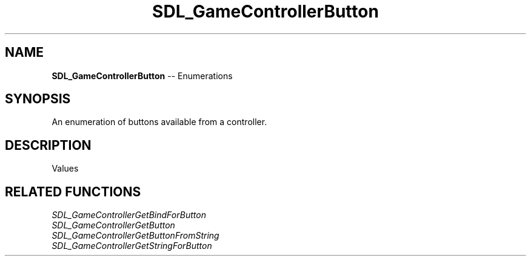 .TH SDL_GameControllerButton 3 "2018.08.14" "https://github.com/haxpor/sdl2-manpage" "SDL2"
.SH NAME
\fBSDL_GameControllerButton\fR -- Enumerations

.SH SYNOPSIS
An enumeration of buttons available from a controller.

.SH DESCRIPTION
Values
.TS
tab(:) allbox;
ab l.
SDL_CONTROLLER_BUTTON_INVALID:--
SDL_CONTROLLER_BUTTON_A:--
SDL_CONTROLLER_BUTTON_B:--
SDL_CONTROLLER_BUTTON_X:--
SDL_CONTROLLER_BUTTON_Y:--
SDL_CONTROLLER_BUTTON_BACK:--
SDL_CONTROLLER_BUTTON_GUIDE:--
SDL_CONTROLLER_BUTTON_START:--
SDL_CONTROLLER_BUTTON_LEFTSTICK:--
SDL_CONTROLLER_BUTTON_RIGHTSTICK:--
SDL_CONTROLLER_BUTTON_LEFTSHOULDER:--
SDL_CONTROLLER_BUTTON_RIGHTSHOULDER:--
SDL_CONTROLLER_BUTTON_DPAD_UP:--
SDL_CONTROLLER_BUTTON_DPAD_DOWN:--
SDL_CONTROLLER_BUTTON_DPAD_LEFT:--
SDL_CONTROLLER_BUTTON_DPAD_RIGHT:--
SDL_CONTROLLER_BUTTON_MAX:--
.TE

.SH RELATED FUNCTIONS
\fISDL_GameControllerGetBindForButton
.br
\fISDL_GameControllerGetButton
.br
\fISDL_GameControllerGetButtonFromString
.br
\fISDL_GameControllerGetStringForButton
